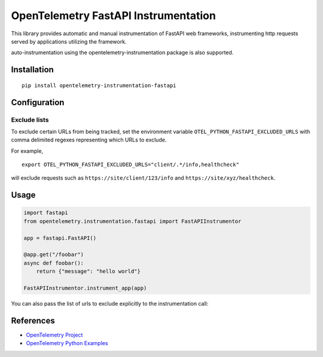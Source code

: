 OpenTelemetry FastAPI Instrumentation
=======================================

|pypi|

.. |pypi| image:: https://badge.fury.io/py/opentelemetry-instrumentation-fastapi.svg
   :target: https://pypi.org/project/opentelemetry-instrumentation-fastapi/


This library provides automatic and manual instrumentation of FastAPI web frameworks,
instrumenting http requests served by applications utilizing the framework.

auto-instrumentation using the opentelemetry-instrumentation package is also supported.

Installation
------------

::

    pip install opentelemetry-instrumentation-fastapi

Configuration
-------------

Exclude lists
*************
To exclude certain URLs from being tracked, set the environment variable ``OTEL_PYTHON_FASTAPI_EXCLUDED_URLS`` with comma delimited regexes representing which URLs to exclude.

For example,

::

    export OTEL_PYTHON_FASTAPI_EXCLUDED_URLS="client/.*/info,healthcheck"

will exclude requests such as ``https://site/client/123/info`` and ``https://site/xyz/healthcheck``.


Usage
-----

.. code-block:: python

    import fastapi
    from opentelemetry.instrumentation.fastapi import FastAPIInstrumentor

    app = fastapi.FastAPI()

    @app.get("/foobar")
    async def foobar():
        return {"message": "hello world"}

    FastAPIInstrumentor.instrument_app(app)

You can also pass the list of urls to exclude explicitly to the instrumentation call:

.. code-block:: python
    FastAPIInstrumentor.instrument_app(app, "client/.*/info,healthcheck")

References
----------

* `OpenTelemetry Project <https://opentelemetry.io/>`_
* `OpenTelemetry Python Examples <https://github.com/open-telemetry/opentelemetry-python/tree/main/docs/examples>`_
